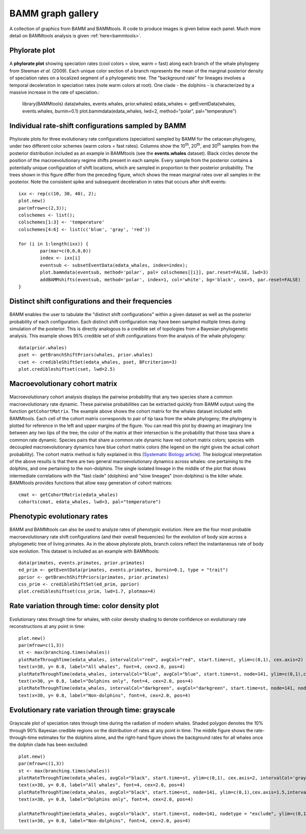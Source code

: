 .. _bammgraphs:

BAMM graph gallery
==================

A collection of graphics from BAMM and BAMMtools. R code to produce images is given below each panel. Much more detail on BAMMtools analysis is given :ref:`here<bammtools>`.

Phylorate plot
---------------------------------------

.. _bammgraphgallery1: 
.. figure:: v2rcode/bammgraphgallery1.png
   :width: 400
   :align: center


A **phylorate plot** showing speciation rates (cool colors = slow, warm = fast) along each branch of the whale phylogeny from Steeman *et al.* (2009). Each unique color section of a branch represents the mean of the marginal posterior density of speciation rates on a localized segment of a phylogenetic tree. The "background rate" for lineages involves a temporal deceleration in speciation rates (note warm colors at root). One clade - the dolphins - is characterized by a massive increase in the rate of speciation.:

	library(BAMMtools)
	data(whales, events.whales, prior.whales)
	edata_whales <- getEventData(whales, events.whales, burnin=0.1)
	plot.bammdata(edata_whales, lwd=2, method="polar", pal="temperature")

	 
 
 

Individual rate-shift configurations sampled by BAMM
----------------------------------------------------

.. _bammgraphgallery2: 
.. figure:: v2rcode/bammgraphgallery2.png
   :width: 500
   :align: center

Phylorate plots for three evolutionary rate configurations (speciation) sampled by BAMM for the cetacean phylogeny, under two different color schemes (warm colors = fast rates). Columns show the 10\ :sup:`th`, 20\ :sup:`th`, and 30\ :sup:`th` samples from the posterior distribution included as an example in BAMMtools (see the **events.whales** dataset). Black circles denote the position of the macroevolutionary regime shifts present in each sample. Every sample from the posterior contains a potentially unique configuration of shift locations, which are sampled in proportion to their posterior probability. The trees shown in this figure differ from the preceding figure, which shows the mean marginal rates over all samples in the posterior. Note the consistent spike and subsequent deceleration in rates that occurs after shift events::

	ixx <- rep(c(10, 30, 40), 2);
	plot.new()  
	par(mfrow=c(2,3));
	colschemes <- list();
	colschemes[1:3] <- 'temperature'
	colschemes[4:6] <- list(c('blue', 'gray', 'red'))

	for (i in 1:length(ixx)) {
		par(mar=c(0,0,0,0))
		index <- ixx[i]
		eventsub <- subsetEventData(edata_whales, index=index);
		plot.bammdata(eventsub, method='polar', pal= colschemes[[i]], par.reset=FALSE, lwd=3)
		addBAMMshifts(eventsub, method='polar', index=1, col='white', bg='black', cex=5, par.reset=FALSE)
	}


Distinct shift configurations and their frequencies
----------------------------------------------------

.. _bammgraphgallery3: 
.. figure:: v2rcode/bammgraphgallery3.png
   :width: 500
   :align: center

BAMM enables the user to tabulate the "distinct shift configurations" within a given dataset as well as the posterior probability of each configuration. Each distinct shift configuration may have been sampled multiple times during simulation of the posterior. This is directly analogous to a credible set of topologies from a Bayesian phylogenetic analysis. This example shows 95% credible set of shift configurations from the analysis of the whale phylogeny::

	data(prior.whales)
	pset <- getBranchShiftPriors(whales, prior.whales)
	cset <- credibleShiftSet(edata_whales, pset, BFcriterion=3)
	plot.credibleshiftset(cset, lwd=2.5)
 
Macroevolutionary cohort matrix
----------------------------------------------------

.. _bammgraphgallery4: 
.. figure:: v2rcode/bammgraphgallery4.png
   :width: 700
   :align: center

Macroevolutionary cohort analysis displays the pairwise probability that any two species share a common macroevolutionary rate dynamic. These pairwise probabilities can be extracted quickly from BAMM output using the function ``getCohortMatrix``. The example above shows the cohort matrix for the whales dataset included with BAMMtools. Each cell of the cohort matrix corresponds to pair of tip taxa from the whale phylogeny; the phylogeny is plotted for reference in the left and upper margins of the figure. You can read this plot by drawing an imaginary line between any two tips of the tree; the color of the matrix at their intersection is the probability that those taxa share a common rate dynamic. Species pairs that share a common rate dynamic have red cohort matrix colors; species with decoupled macroevolutionary dynamics have blue cohort matrix colors (the legend on the right gives the actual cohort probability). The cohort matrix method is fully explained in this (`Systematic Biology article <http://sysbio.oxfordjournals.org/content/early/2014/04/01/sysbio.syu025>`_). The biological interpretation of the above results is that there are two general macroevolutionary dynamics across whales: one pertaining to the dolphins, and one pertaining to the non-dolphins. The single isolated lineage in the middle of the plot that shows intermediate correlations with the "fast clade" (dolphins) and "slow lineages" (non-dolphins) is the killer whale. BAMMtools provides functions that allow easy generation of cohort matrices::

	cmat <- getCohortMatrix(edata_whales)
	cohorts(cmat, edata_whales, lwd=3, pal="temperature")





Phenotypic evolutionary rates
-----------------------------

.. _bammgraphgallery5: 
.. figure:: v2rcode/bammgraphgallery5.png
   :width: 700
   :align: center

BAMM and BAMMtools can also be used to analyze rates of phenotypic evolution. Here are the four most probable macroevolutionary rate shift configurations (and their overall frequencies) for the evolution of body size across a phylogenetic tree of living primates. As in the above phylorate plots, branch colors reflect the instantaneous rate of body size evolution. This dataset is included as an example with BAMMtools::

	data(primates, events.primates, prior.primates)
	ed_prim <- getEventData(primates, events.primates, burnin=0.1, type = "trait")
	pprior <- getBranchShiftPriors(primates, prior.primates)
	css_prim <- credibleShiftSet(ed_prim, pprior)
	plot.credibleshiftset(css_prim, lwd=1.7, plotmax=4)
 

Rate variation through time: color density plot
-----------------------------------------------

.. _bammgraphgallery6: 
.. figure:: v2rcode/bammgraphgallery6.png
   :width: 700
   :align: center
   
Evolutionary rates through time for whales, with color density shading to denote confidence on evolutionary rate reconstructions at any point in time::

	plot.new()
	par(mfrow=c(1,3))
	st <- max(branching.times(whales))
	plotRateThroughTime(edata_whales, intervalCol="red", avgCol="red", start.time=st, ylim=c(0,1), cex.axis=2)
	text(x=30, y= 0.8, label="All whales", font=4, cex=2.0, pos=4)
	plotRateThroughTime(edata_whales, intervalCol="blue", avgCol="blue", start.time=st, node=141, ylim=c(0,1),cex.axis=1.5)
	text(x=30, y= 0.8, label="Dolphins only", font=4, cex=2.0, pos=4)
	plotRateThroughTime(edata_whales, intervalCol="darkgreen", avgCol="darkgreen", start.time=st, node=141, nodetype = "exclude", ylim=c(0,1), cex.axis=1.5)
	text(x=30, y= 0.8, label="Non-dolphins", font=4, cex=2.0, pos=4)




Evolutionary rate variation through time: grayscale
----------------------------------------------------

.. _bammgraphgallery7: 
.. figure:: v2rcode/bammgraphgallery7.png
   :width: 700
   :align: center


Grayscale plot of speciation rates through time during the radiation of modern whales. Shaded polygon denotes the 10% through 90%  Bayesian credible regions on the distribution of rates at any point in time. The middle figure shows the rate-through-time estimates for the dolphins alone, and the right-hand figure shows the background rates for all whales once the dolphin clade has been excluded::

	plot.new()
	par(mfrow=c(1,3))
	st <- max(branching.times(whales))
	plotRateThroughTime(edata_whales, avgCol="black", start.time=st, ylim=c(0,1), cex.axis=2, intervalCol='gray80', intervals=c(0.05, 0.95), opacity=1)
	text(x=30, y= 0.8, label="All whales", font=4, cex=2.0, pos=4)
	plotRateThroughTime(edata_whales, avgCol="black", start.time=st, node=141, ylim=c(0,1),cex.axis=1.5,intervalCol='gray80', intervals=c(0.05, 0.95), opacity=1)
	text(x=30, y= 0.8, label="Dolphins only", font=4, cex=2.0, pos=4)

	plotRateThroughTime(edata_whales, avgCol="black", start.time=st, node=141, nodetype = "exclude", ylim=c(0,1), cex.axis=1.5,intervalCol='gray80', intervals=c(0.05, 0.95), opacity=1)
	text(x=30, y= 0.8, label="Non-dolphins", font=4, cex=2.0, pos=4)





